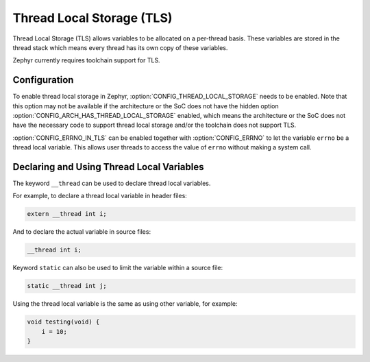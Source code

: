 .. _thread_local_storage:

Thread Local Storage (TLS)
##########################

Thread Local Storage (TLS) allows variables to be allocated on a per-thread
basis. These variables are stored in the thread stack which means every
thread has its own copy of these variables.

Zephyr currently requires toolchain support for TLS.


Configuration
*************

To enable thread local storage in Zephyr, :option:`CONFIG_THREAD_LOCAL_STORAGE`
needs to be enabled. Note that this option may not be available if
the architecture or the SoC does not have the hidden option
:option:`CONFIG_ARCH_HAS_THREAD_LOCAL_STORAGE` enabled, which means
the architecture or the SoC does not have the necessary code to support
thread local storage and/or the toolchain does not support TLS.

:option:`CONFIG_ERRNO_IN_TLS` can be enabled together with
:option:`CONFIG_ERRNO` to let the variable ``errno`` be a thread local
variable. This allows user threads to access the value of ``errno`` without
making a system call.


Declaring and Using Thread Local Variables
******************************************

The keyword ``__thread`` can be used to declare thread local variables.

For example, to declare a thread local variable in header files:

.. code-block:: c

   extern __thread int i;

And to declare the actual variable in source files:

.. code-block:: c

   __thread int i;

Keyword ``static`` can also be used to limit the variable within a source file:

.. code-block:: c

   static __thread int j;

Using the thread local variable is the same as using other variable, for example:

.. code-block:: c

   void testing(void) {
       i = 10;
   }
